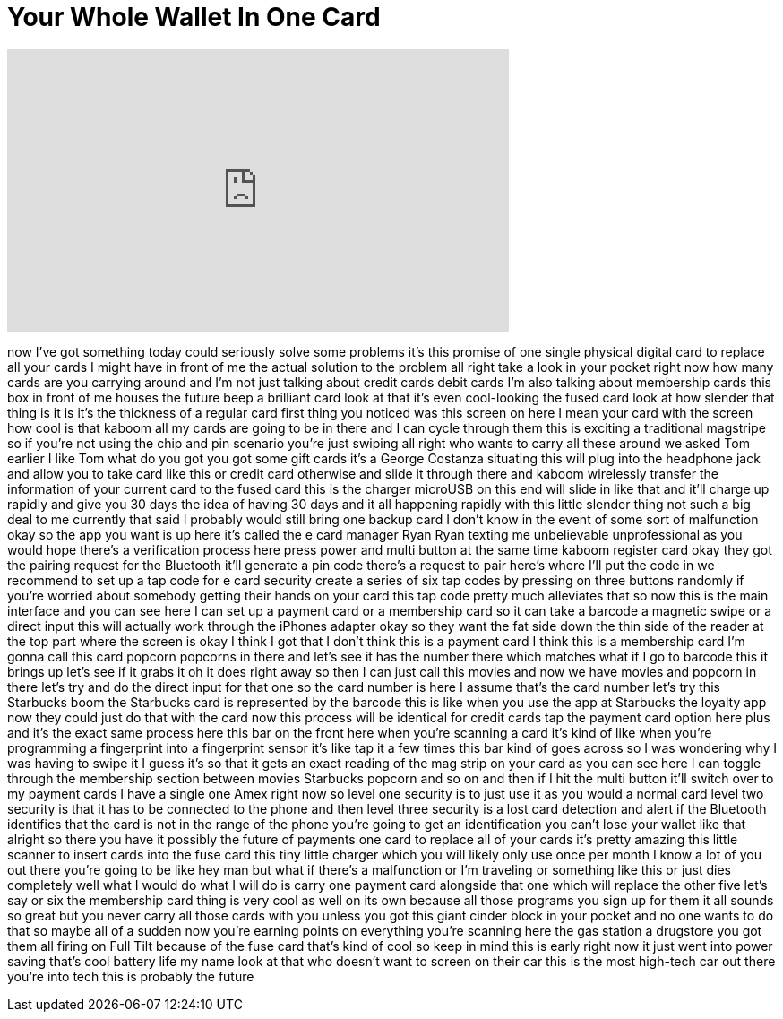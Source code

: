 = Your Whole Wallet In One Card
:published_at: 2017-06-03
:hp-alt-title: Your Whole Wallet In One Card
:hp-image: https://i.ytimg.com/vi/7SPOVJi3H6g/maxresdefault.jpg


++++
<iframe width="560" height="315" src="https://www.youtube.com/embed/7SPOVJi3H6g?rel=0" frameborder="0" allow="autoplay; encrypted-media" allowfullscreen></iframe>
++++

now I've got something today could
seriously solve some problems it's this
promise of one single physical digital
card to replace all your cards I might
have in front of me the actual solution
to the problem all right take a look in
your pocket right now how many cards are
you carrying around and I'm not just
talking about credit cards debit cards
I'm also talking about membership cards
this box in front of me
houses the future beep a brilliant card
look at that
it's even cool-looking the fused card
look at how slender that thing is it is
it's the thickness of a regular card
first thing you noticed was this screen
on here I mean your card with the screen
how cool is that
kaboom all my cards are going to be in
there and I can cycle through them this
is exciting
a traditional magstripe so if you're not
using the chip and pin scenario you're
just swiping all right who wants to
carry all these around we asked Tom
earlier I like Tom what do you got you
got some gift cards
it's a George Costanza situating this
will plug into the headphone jack and
allow you to take card like this or
credit card otherwise and slide it
through there and kaboom wirelessly
transfer the information of your current
card to the fused card this is the
charger microUSB on this end will slide
in like that and it'll charge up rapidly
and give you 30 days the idea of having
30 days and it all happening rapidly
with this little slender thing not such
a big deal to me currently that said I
probably would still bring one backup
card I don't know in the event of some
sort of malfunction okay so the app you
want is up here it's called the e card
manager Ryan Ryan texting me
unbelievable unprofessional as you would
hope there's a verification process here
press power and multi button at the same
time kaboom register card okay they got
the pairing request for the Bluetooth
it'll generate a pin code there's a
request to pair here's where I'll put
the code in we recommend to set up a tap
code for e card security create a series
of six
tap codes by pressing on three buttons
randomly if you're worried about
somebody getting their hands on your
card this tap code pretty much
alleviates that so now this is the main
interface and you can see here I can set
up a payment card or a membership card
so it can take a barcode a magnetic
swipe or a direct input this will
actually work through the iPhones
adapter okay so they want the fat side
down the thin side of the reader at the
top part where the screen is okay I
think I got that I don't think this is a
payment card I think this is a
membership card I'm gonna call this card
popcorn
popcorns in there and let's see it has
the number there which matches what if I
go to barcode this it brings up let's
see if it grabs it oh it does right away
so then I can just call this movies and
now we have movies and popcorn in there
let's try and do the direct input for
that one so the card number is here I
assume that's the card number let's try
this Starbucks
boom the Starbucks card is represented
by the barcode this is like when you use
the app at Starbucks the loyalty app now
they could just do that with the card
now this process will be identical for
credit cards tap the payment card option
here plus and it's the exact same
process here this bar on the front here
when you're scanning a card it's kind of
like when you're programming a
fingerprint into a fingerprint sensor
it's like tap it a few times this bar
kind of goes across so I was wondering
why I was having to swipe it I guess
it's so that it gets an exact reading of
the mag strip on your card as you can
see here I can toggle through the
membership section between movies
Starbucks popcorn and so on and then if
I hit the multi button it'll switch over
to my payment cards I have a single one
Amex right now so level one security is
to just use it as you would a normal
card level two security is that it has
to be connected to the phone and then
level three security is a lost card
detection and alert if the Bluetooth
identifies that the card is not in the
range of the phone you're going to get
an identification you can't lose your
wallet like that alright so there you
have it
possibly the future of payments one card
to replace all of your cards it's pretty
amazing
this little scanner to insert cards into
the fuse card this tiny little charger
which you will likely only use once per
month I know a lot of you out there
you're going to be like hey man but what
if there's a malfunction or I'm
traveling or something like this or just
dies completely well what I would do
what I will do is carry one payment card
alongside that one which will replace
the other five let's say or six the
membership card thing is very cool as
well on its own because all those
programs you sign up for them it all
sounds so great but you never carry all
those cards with you unless you got this
giant cinder block in your pocket and no
one wants to do that so maybe all of a
sudden now you're earning points on
everything you're scanning here the gas
station a drugstore you got them all
firing on Full Tilt because of the fuse
card that's kind of cool so keep in mind
this is early right now it just went
into power saving that's cool battery
life my name look at that who doesn't
want to screen on their car this is the
most high-tech car out there you're into
tech this is probably the future